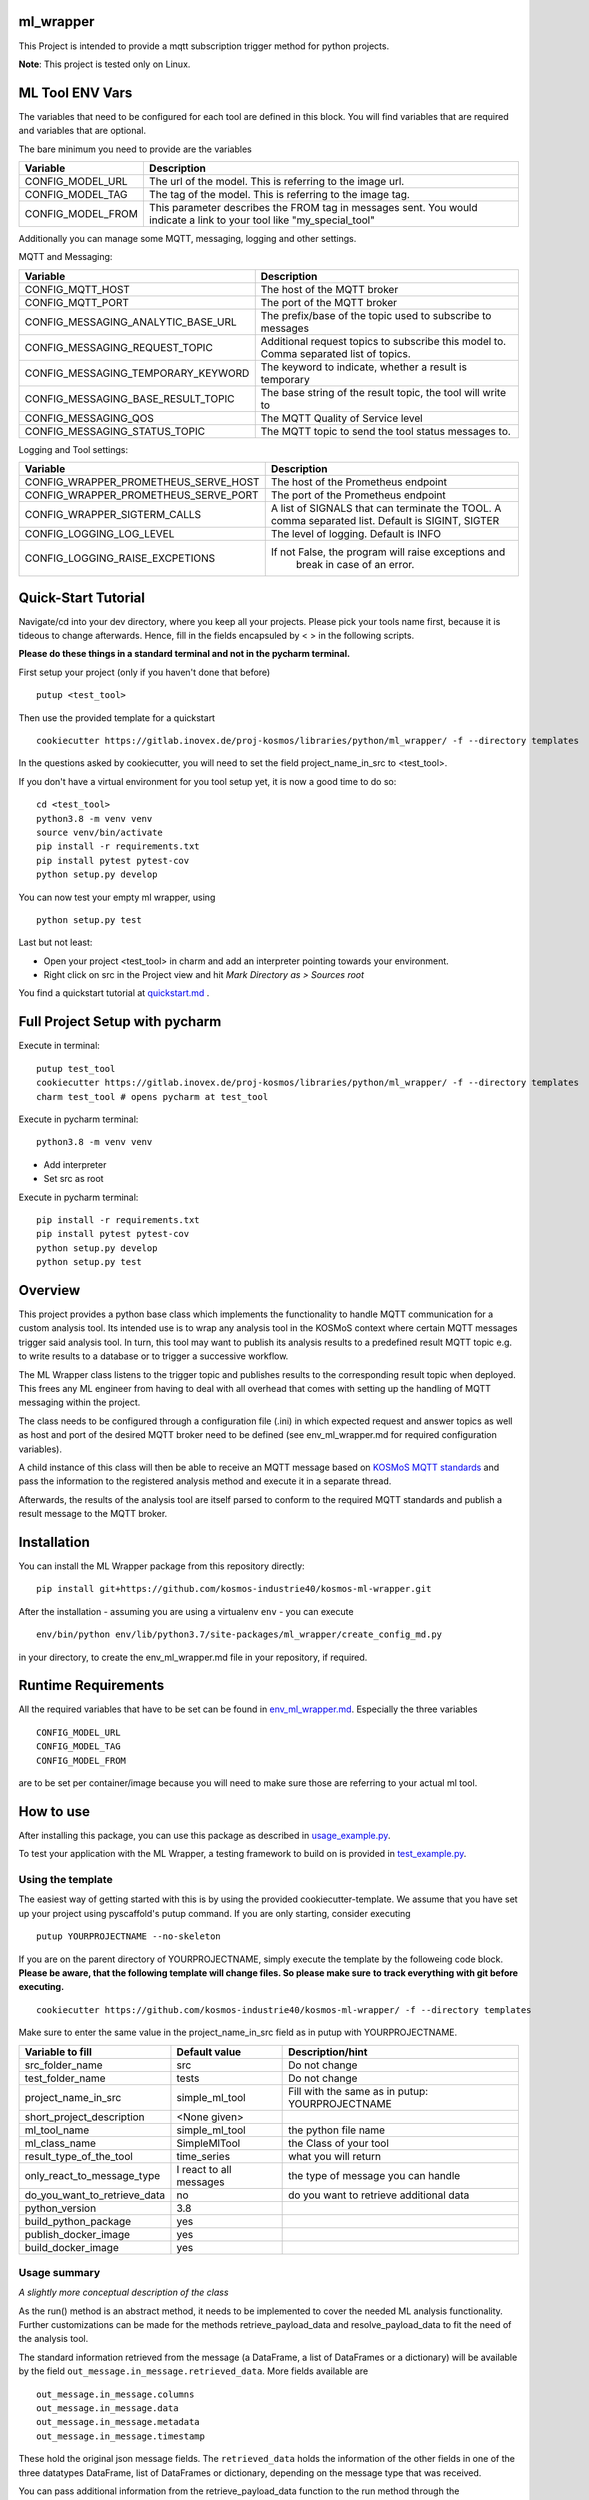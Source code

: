 ml_wrapper
==========

This Project is intended to provide a mqtt subscription trigger method
for python projects.

**Note**: This project is tested only on Linux.

ML Tool ENV Vars
================

The variables that need to be configured for each tool are defined in this block.
You will find variables that are required and variables that are optional.

The bare minimum you need to provide are the variables

+-----------------------+-------------------------------------------------------------+
| Variable              | Description                                                 |
+=======================+=============================================================+
| CONFIG_MODEL_URL      | The url of the model. This is referring to the image url.   |
+-----------------------+-------------------------------------------------------------+
| CONFIG_MODEL_TAG      | The tag of the model. This is referring to the image tag.   |
+-----------------------+-------------------------------------------------------------+
| CONFIG_MODEL_FROM     | This parameter describes the FROM tag in messages sent.     |
|                       | You would indicate a link to your tool like                 |
|                       | "my_special_tool"                                           |
+-----------------------+-------------------------------------------------------------+

Additionally you can manage some MQTT, messaging, logging and other settings.

MQTT and Messaging:

+-----------------------------------+---------------------------------------------------------------+
| Variable                          | Description                                                   |
+===================================+===============================================================+
| CONFIG_MQTT_HOST                  | The host of the MQTT broker                                   |
+-----------------------------------+---------------------------------------------------------------+
| CONFIG_MQTT_PORT                  | The port of the MQTT broker                                   |
+-----------------------------------+---------------------------------------------------------------+
| CONFIG_MESSAGING_ANALYTIC_BASE_URL| The prefix/base of the topic used to subscribe to messages    |
+-----------------------------------+---------------------------------------------------------------+
| CONFIG_MESSAGING_REQUEST_TOPIC    | Additional request topics to subscribe this model to.         |
|                                   | Comma separated list of topics.                               |
+-----------------------------------+---------------------------------------------------------------+
| CONFIG_MESSAGING_TEMPORARY_KEYWORD| The keyword to indicate, whether a result is temporary        |
+-----------------------------------+---------------------------------------------------------------+
| CONFIG_MESSAGING_BASE_RESULT_TOPIC| The base string of the result topic, the tool will write to   |
+-----------------------------------+---------------------------------------------------------------+
| CONFIG_MESSAGING_QOS              | The MQTT Quality of Service level                             |
+-----------------------------------+---------------------------------------------------------------+
| CONFIG_MESSAGING_STATUS_TOPIC     | The MQTT topic to send the tool status messages to.           |
+-----------------------------------+---------------------------------------------------------------+

Logging and Tool settings:

+---------------------------------------+---------------------------------------------------------------+
| Variable                              | Description                                                   |
+=======================================+===============================================================+
| CONFIG_WRAPPER_PROMETHEUS_SERVE_HOST  | The host of the Prometheus endpoint                           |
+---------------------------------------+---------------------------------------------------------------+
| CONFIG_WRAPPER_PROMETHEUS_SERVE_PORT  | The port of the Prometheus endpoint                           |
+---------------------------------------+---------------------------------------------------------------+
| CONFIG_WRAPPER_SIGTERM_CALLS          | A list of SIGNALS that can terminate the TOOL.                |
|                                       | A comma separated list. Default is SIGINT, SIGTER             |
+---------------------------------------+---------------------------------------------------------------+
| CONFIG_LOGGING_LOG_LEVEL              | The level of logging. Default is INFO                         |
+---------------------------------------+---------------------------------------------------------------+
| CONFIG_LOGGING_RAISE_EXCPETIONS       | If not False, the program will raise exceptions and           |
|                                       |                                   break in case of an error.  |
+---------------------------------------+---------------------------------------------------------------+

Quick-Start Tutorial
====================
Navigate/cd into your dev directory, where you keep all your projects.
Please pick your tools name first, because it is tideous to change afterwards.
Hence, fill in the fields encapsuled by < > in the following scripts.

**Please do these things in a standard terminal and not in the pycharm terminal.**

First setup your project (only if you haven't done that before)

::

    putup <test_tool>

Then use the provided template for a quickstart

::

    cookiecutter https://gitlab.inovex.de/proj-kosmos/libraries/python/ml_wrapper/ -f --directory templates

In the questions asked by cookiecutter, you will need to set the field project_name_in_src to <test_tool>.

If you don't have a virtual environment for you tool setup yet, it is now a good time to do so:

::

    cd <test_tool>
    python3.8 -m venv venv
    source venv/bin/activate
    pip install -r requirements.txt
    pip install pytest pytest-cov
    python setup.py develop

You can now test your empty ml wrapper, using

::

    python setup.py test


Last but not least:

- Open your project <test_tool> in charm and add an interpreter pointing towards your environment.
- Right click on src in the Project view and hit *Mark Directory as > Sources root*


You find a quickstart tutorial at `quickstart.md`_ . 

Full Project Setup with pycharm
===============================
Execute in terminal:

::

    putup test_tool
    cookiecutter https://gitlab.inovex.de/proj-kosmos/libraries/python/ml_wrapper/ -f --directory templates
    charm test_tool # opens pycharm at test_tool

Execute in pycharm terminal:

::

    python3.8 -m venv venv

- Add interpreter
- Set src as root


Execute in pycharm terminal:

::

    pip install -r requirements.txt
    pip install pytest pytest-cov
    python setup.py develop
    python setup.py test



Overview
========

This project provides a python base class which implements the
functionality to handle MQTT communication for a custom analysis tool.
Its intended use is to wrap any analysis tool in the KOSMoS context
where certain MQTT messages trigger said analysis tool. In turn, this
tool may want to publish its analysis results to a predefined result
MQTT topic e.g. to write results to a database or to trigger a
successive workflow.

The ML Wrapper class listens to the trigger topic and publishes results
to the corresponding result topic when deployed. This frees any ML
engineer from having to deal with all overhead that comes with setting
up the handling of MQTT messaging within the project.

The class needs to be configured through a configuration file (.ini) in
which expected request and answer topics as well as host and port of the
desired MQTT broker need to be defined (see env_ml_wrapper.md for
required configuration variables).

A child instance of this class will then be able to receive an MQTT
message based on `KOSMoS MQTT standards`_ and pass the information to
the registered analysis method and execute it in a separate thread.

Afterwards, the results of the analysis tool are itself parsed to
conform to the required MQTT standards and publish a result message to
the MQTT broker.

Installation
============

You can install the ML Wrapper package from this repository directly:

::

   pip install git+https://github.com/kosmos-industrie40/kosmos-ml-wrapper.git

After the installation - assuming you are using a virtualenv ``env`` -
you can execute

::

   env/bin/python env/lib/python3.7/site-packages/ml_wrapper/create_config_md.py

in your directory, to create the env_ml_wrapper.md file in your
repository, if required.

Runtime Requirements
====================

All the required variables that have to be set can be found in
`env_ml_wrapper.md`_. Especially the three variables

::

   CONFIG_MODEL_URL
   CONFIG_MODEL_TAG
   CONFIG_MODEL_FROM

are to be set per container/image because you will need to make sure
those are referring to your actual ml tool.

How to use
==========

After installing this package, you can use this package as described in
`usage_example.py`_.

To test your application with the ML Wrapper, a testing framework to
build on is provided in `test_example.py`_.

Using the template
------------------

The easiest way of getting started with this is by using the provided cookiecutter-template.
We assume that you have set up your project using pyscaffold's putup command. If you are only
starting, consider executing

::

    putup YOURPROJECTNAME --no-skeleton

If you are on the parent directory of YOURPROJECTNAME, simply execute the template by the followeing
code block. **Please be aware, that the following template will change files. So please make sure**
**to track everything with git before executing.**


::

    cookiecutter https://github.com/kosmos-industrie40/kosmos-ml-wrapper/ -f --directory templates

Make sure to enter the same value in the project_name_in_src field as in putup with YOURPROJECTNAME.

+------------------------------+----------------------------+-----------------------------------------+
| Variable to fill             | Default value              | Description/hint                        |
+==============================+============================+=========================================+
| src_folder_name              | src                        | Do not change                           |
+------------------------------+----------------------------+-----------------------------------------+
| test_folder_name             | tests                      | Do not change                           |
+------------------------------+----------------------------+-----------------------------------------+
| project_name_in_src          | simple_ml_tool             | Fill with the same                      |
|                              |                            | as in putup:                            |
|                              |                            | YOURPROJECTNAME                         |
+------------------------------+----------------------------+-----------------------------------------+
| short_project_description    | <None given>               |                                         |
+------------------------------+----------------------------+-----------------------------------------+
| ml_tool_name                 | simple_ml_tool             |  the python file name                   |
+------------------------------+----------------------------+-----------------------------------------+
| ml_class_name                | SimpleMlTool               | the Class of your tool                  |
+------------------------------+----------------------------+-----------------------------------------+
| result_type_of_the_tool      | time_series                | what you will return                    |
+------------------------------+----------------------------+-----------------------------------------+
| only_react_to_message_type   | I react to all messages    | the type of message you can handle      |
+------------------------------+----------------------------+-----------------------------------------+
| do_you_want_to_retrieve_data | no                         | do you want to retrieve additional data |
+------------------------------+----------------------------+-----------------------------------------+
| python_version               | 3.8                        |                                         |
+------------------------------+----------------------------+-----------------------------------------+
| build_python_package         | yes                        |                                         |
+------------------------------+----------------------------+-----------------------------------------+
| publish_docker_image         | yes                        |                                         |
+------------------------------+----------------------------+-----------------------------------------+
| build_docker_image           | yes                        |                                         |
+------------------------------+----------------------------+-----------------------------------------+


Usage summary
-------------

*A slightly more conceptual description of the class*

As the run() method is an abstract method, it needs to be implemented to
cover the needed ML analysis functionality. Further customizations can
be made for the methods retrieve_payload_data and resolve_payload_data
to fit the need of the analysis tool.

The standard information retrieved from the message (a DataFrame, a list
of DataFrames or a dictionary) will be available by the field
``out_message.in_message.retrieved_data``. More fields available are

::

   out_message.in_message.columns
   out_message.in_message.data
   out_message.in_message.metadata
   out_message.in_message.timestamp

These hold the original json message fields. The ``retrieved_data``
holds the information of the other fields in one of the three datatypes
DataFrame, list of DataFrames or dictionary, depending on the message
type that was received.

You can pass additional information from the retrieve_payload_data
function to the run method through the ``in_message``\ ’s field
``custom_information_field``. This will be available to the run method
via ``out_message.in_message.custom_information_field``.

The argument of the run() method is the prepared OutgoingMessage. This
OutgoingMessage holds the IncomingMessage in the field ``in_message``.
The run() method should calculate a DataFrame, a List of DataFrames or a
dictionary (representing the formal text analysis case of the
jsonschema) and return said calculation. The result will then be
transformed to the proper outputs in the retrieve_payload_data() method.
In case you need to change those values, you can overwrite the
retrieve_payload_data() method by setting the ``out_message``\ ’s field
``body`` directly. However, keep in mind that you will have to stick
to the `jsonschema`_ and provide a valid payload body.

In simplified terms, the main analysis workflow looks like the
following:

::

   in_message = self.retrieve_payload_data(in_message)
   out_message = Created by magic, but holds the in_message
   result = self.run(out_message)
   out_message = self.resolve_payload_data(result, out_message).

In the main program, self.start() shall be used to start an infinite
loop and react to incoming MQTT messages.


Dockerfile
-------------

If you are providing a docker build and push step, e.g. using kaniko,
then it’s recommended to provide the environment variables

::

   CONFIG_MODEL_URL
   CONFIG_MODEL_TAG
   CONFIG_MODEL_FROM

in your dockerfile via args and have them point to the same vars the
kaniko push will get the tag and the url from. The Dockerfile you are
writing will have to set the ENV variable ``CONFIG_MODEL_URL`` by the
ARG variable ``CONFIG_MODEL_URL``. The same goes for the other 2 ENV
Vars. Then you can pass them by setting

::

   --build-arg CONFIG_MODEL_URL=<yourURL> --build-arg CONFIG_MODEL_TAG=<yourTAG> --build-arg CONFIG_MODEL_FROM=<yourFROMID>

With docker this would then look something like

::

   docker build --build-arg CONFIG_MODEL_URL=<yourURL> --build-arg CONFIG_MODEL_TAG=<yourTAG> --build-arg CONFIG_MODEL_FROM=<yourFROMID> .

Miscellaneous
=============

Other informations of this project

Available Endpoints
-------------------

/metrics
^^^^^^^^

This endpoint is pointing to the prometheus endpoint and serves via
get request the current state of the ML Tool




.. _jsonschema: src/ml_wrapper/kosmos_json_specifications/mqtt_payloads/analyses-formal.json
.. _KOSMoS MQTT standards: src/ml_wrapper/messaging/json_handling/kosmos_json_specifications/mqtt_payloads
.. _env_ml_wrapper.md: env_ml_wrapper.md
.. _usage_example.py: src/examples/usage_example.py
.. _test_example.py: src/examples/test_example.py
.. _quickstart.md: quickstart.md
